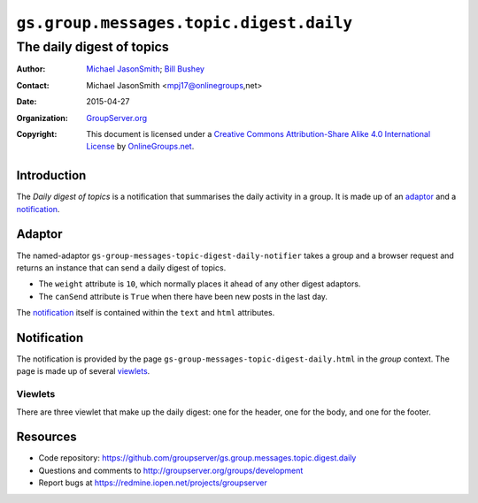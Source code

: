 ========================================
``gs.group.messages.topic.digest.daily``
========================================
~~~~~~~~~~~~~~~~~~~~~~~~~~
The daily digest of topics
~~~~~~~~~~~~~~~~~~~~~~~~~~

:Author: `Michael JasonSmith`_; `Bill Bushey`_
:Contact: Michael JasonSmith <mpj17@onlinegroups,net>
:Date: 2015-04-27
:Organization: `GroupServer.org`_
:Copyright: This document is licensed under a
  `Creative Commons Attribution-Share Alike 4.0 International License`_
  by `OnlineGroups.net`_.

..  _Creative Commons Attribution-Share Alike 4.0 International License:
    http://creativecommons.org/licenses/by-sa/4.0/

Introduction
============

The *Daily digest of topics* is a notification that summarises
the daily activity in a group. It is made up of an adaptor_ and a
notification_.

Adaptor
=======

The named-adaptor
``gs-group-messages-topic-digest-daily-notifier`` takes a group
and a browser request and returns an instance that can send a
daily digest of topics.

* The ``weight`` attribute is ``10``, which normally places it
  ahead of any other digest adaptors.
* The ``canSend`` attribute is ``True`` when there have been new
  posts in the last day.

The notification_ itself is contained within the ``text`` and
``html`` attributes.

Notification
============

The notification is provided by the page
``gs-group-messages-topic-digest-daily.html`` in the *group*
context. The page is made up of several viewlets_.

Viewlets
--------

There are three viewlet that make up the daily digest: one for
the header, one for the body, and one for the footer.

Resources
=========

- Code repository:
  https://github.com/groupserver/gs.group.messages.topic.digest.daily
- Questions and comments to http://groupserver.org/groups/development
- Report bugs at https://redmine.iopen.net/projects/groupserver

.. _GroupServer: http://groupserver.org/
.. _GroupServer.org: http://groupserver.org/
.. _OnlineGroups.Net: https://onlinegroups.net
.. _Bill Bushey: http://groupserver.org/p/wbushey
.. _Michael JasonSmith: http://groupserver.org/p/mpj17

..  LocalWords:  Viewlets wbushey mpj github Bushey viewlets
